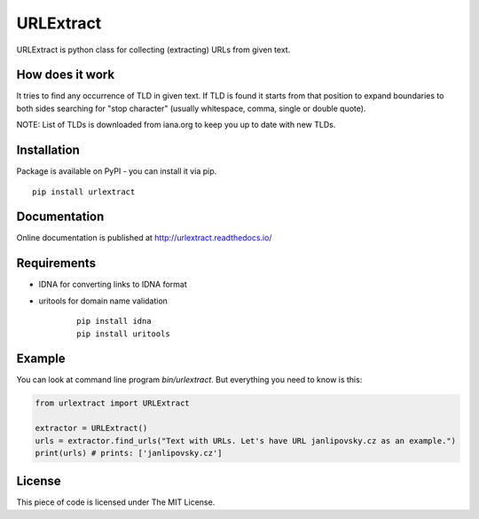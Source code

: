 URLExtract
----------

URLExtract is python class for collecting (extracting) URLs from given
text.

How does it work
~~~~~~~~~~~~~~~~

It tries to find any occurrence of TLD in given text. If TLD is found it
starts from that position to expand boundaries to both sides searching
for "stop character" (usually whitespace, comma, single or double
quote).

NOTE: List of TLDs is downloaded from iana.org to keep you up to date with new TLDs.

Installation
~~~~~~~~~~~~

Package is available on PyPI - you can install it via pip.

::

   pip install urlextract

Documentation
~~~~~~~~~~~~~

Online documentation is published at http://urlextract.readthedocs.io/


Requirements
~~~~~~~~~~~~

- IDNA for converting links to IDNA format
- uritools for domain name validation

   ::

       pip install idna
       pip install uritools

Example
~~~~~~~

You can look at command line program *bin/urlextract*.
But everything you need to know is this:

.. code:: python

    from urlextract import URLExtract

    extractor = URLExtract()
    urls = extractor.find_urls("Text with URLs. Let's have URL janlipovsky.cz as an example.")
    print(urls) # prints: ['janlipovsky.cz']

License
~~~~~~~

This piece of code is licensed under The MIT License.
